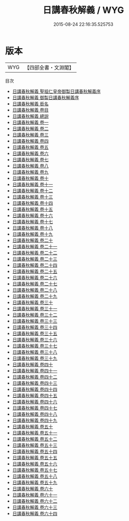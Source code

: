 #+TITLE: 日講春秋解義 / WYG
#+DATE: 2015-08-24 22:16:35.525753
* 版本
 |       WYG|【四部全書・文淵閣】|
目次
 - [[file:KR1e0093_000.txt::000-1a][日講春秋解義 聖祖仁皇帝御製日講春秋解義序]]
 - [[file:KR1e0093_000.txt::000-3a][日講春秋解義 御製日講春秋解義序]]
 - [[file:KR1e0093_000.txt::000-6a][日講春秋解義 銜名]]
 - [[file:KR1e0093_000.txt::000-10a][日講春秋解義 卷目]]
 - [[file:KR1e0093_000.txt::000-20a][日講春秋解義 總説]]
 - [[file:KR1e0093_001.txt::001-1a][日講春秋解義 卷一]]
 - [[file:KR1e0093_002.txt::002-1a][日講春秋解義 卷二]]
 - [[file:KR1e0093_003.txt::003-1a][日講春秋解義 卷三]]
 - [[file:KR1e0093_004.txt::004-1a][日講春秋解義 卷四]]
 - [[file:KR1e0093_005.txt::005-1a][日講春秋解義 卷五]]
 - [[file:KR1e0093_006.txt::006-1a][日講春秋解義 卷六]]
 - [[file:KR1e0093_007.txt::007-1a][日講春秋解義 卷七]]
 - [[file:KR1e0093_008.txt::008-1a][日講春秋解義 卷八]]
 - [[file:KR1e0093_009.txt::009-1a][日講春秋解義 卷九]]
 - [[file:KR1e0093_010.txt::010-1a][日講春秋解義 卷十]]
 - [[file:KR1e0093_011.txt::011-1a][日講春秋解義 卷十一]]
 - [[file:KR1e0093_012.txt::012-1a][日講春秋解義 卷十二]]
 - [[file:KR1e0093_013.txt::013-1a][日講春秋解義 卷十三]]
 - [[file:KR1e0093_014.txt::014-1a][日講春秋解義 卷十四]]
 - [[file:KR1e0093_015.txt::015-1a][日講春秋解義 卷十五]]
 - [[file:KR1e0093_016.txt::016-1a][日講春秋解義 卷十六]]
 - [[file:KR1e0093_017.txt::017-1a][日講春秋解義 卷十七]]
 - [[file:KR1e0093_018.txt::018-1a][日講春秋解義 卷十八]]
 - [[file:KR1e0093_019.txt::019-1a][日講春秋解義 卷十九]]
 - [[file:KR1e0093_020.txt::020-1a][日講春秋解義 卷二十]]
 - [[file:KR1e0093_021.txt::021-1a][日講春秋解義 卷二十一]]
 - [[file:KR1e0093_022.txt::022-1a][日講春秋解義 卷二十二]]
 - [[file:KR1e0093_023.txt::023-1a][日講春秋解義 卷二十三]]
 - [[file:KR1e0093_024.txt::024-1a][日講春秋解義 卷二十四]]
 - [[file:KR1e0093_025.txt::025-1a][日講春秋解義 卷二十五]]
 - [[file:KR1e0093_026.txt::026-1a][日講春秋解義 卷二十六]]
 - [[file:KR1e0093_027.txt::027-1a][日講春秋解義 卷二十七]]
 - [[file:KR1e0093_028.txt::028-1a][日講春秋解義 卷二十八]]
 - [[file:KR1e0093_029.txt::029-1a][日講春秋解義 卷二十九]]
 - [[file:KR1e0093_030.txt::030-1a][日講春秋解義 卷三十]]
 - [[file:KR1e0093_031.txt::031-1a][日講春秋解義 卷三十一]]
 - [[file:KR1e0093_032.txt::032-1a][日講春秋解義 卷三十二]]
 - [[file:KR1e0093_033.txt::033-1a][日講春秋解義 卷三十三]]
 - [[file:KR1e0093_034.txt::034-1a][日講春秋解義 卷三十四]]
 - [[file:KR1e0093_035.txt::035-1a][日講春秋解義 卷三十五]]
 - [[file:KR1e0093_036.txt::036-1a][日講春秋解義 卷三十六]]
 - [[file:KR1e0093_037.txt::037-1a][日講春秋解義 卷三十七]]
 - [[file:KR1e0093_038.txt::038-1a][日講春秋解義 卷三十八]]
 - [[file:KR1e0093_039.txt::039-1a][日講春秋解義 卷三十九]]
 - [[file:KR1e0093_040.txt::040-1a][日講春秋解義 卷四十]]
 - [[file:KR1e0093_041.txt::041-1a][日講春秋解義 卷四十一]]
 - [[file:KR1e0093_042.txt::042-1a][日講春秋解義 卷四十二]]
 - [[file:KR1e0093_043.txt::043-1a][日講春秋解義 卷四十三]]
 - [[file:KR1e0093_044.txt::044-1a][日講春秋解義 卷四十四]]
 - [[file:KR1e0093_045.txt::045-1a][日講春秋解義 卷四十五]]
 - [[file:KR1e0093_046.txt::046-1a][日講春秋解義 卷四十六]]
 - [[file:KR1e0093_047.txt::047-1a][日講春秋解義 卷四十七]]
 - [[file:KR1e0093_048.txt::048-1a][日講春秋解義 卷四十八]]
 - [[file:KR1e0093_049.txt::049-1a][日講春秋解義 卷四十九]]
 - [[file:KR1e0093_050.txt::050-1a][日講春秋解義 卷五十]]
 - [[file:KR1e0093_051.txt::051-1a][日講春秋解義 卷五十一]]
 - [[file:KR1e0093_052.txt::052-1a][日講春秋解義 卷五十二]]
 - [[file:KR1e0093_053.txt::053-1a][日講春秋解義 卷五十三]]
 - [[file:KR1e0093_054.txt::054-1a][日講春秋解義 卷五十四]]
 - [[file:KR1e0093_055.txt::055-1a][日講春秋解義 卷五十五]]
 - [[file:KR1e0093_056.txt::056-1a][日講春秋解義 卷五十六]]
 - [[file:KR1e0093_057.txt::057-1a][日講春秋解義 卷五十七]]
 - [[file:KR1e0093_058.txt::058-1a][日講春秋解義 卷五十八]]
 - [[file:KR1e0093_059.txt::059-1a][日講春秋解義 卷五十九]]
 - [[file:KR1e0093_060.txt::060-1a][日講春秋解義 卷六十]]
 - [[file:KR1e0093_061.txt::061-1a][日講春秋解義 卷六十一]]
 - [[file:KR1e0093_062.txt::062-1a][日講春秋解義 卷六十二]]
 - [[file:KR1e0093_063.txt::063-1a][日講春秋解義 卷六十三]]
 - [[file:KR1e0093_064.txt::064-1a][日講春秋解義 卷六十四]]
